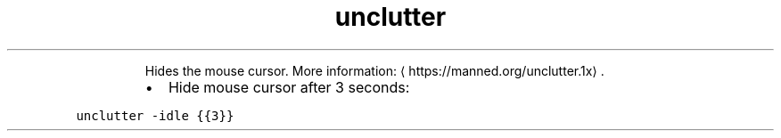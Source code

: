 .TH unclutter
.PP
.RS
Hides the mouse cursor.
More information: \[la]https://manned.org/unclutter.1x\[ra]\&.
.RE
.RS
.IP \(bu 2
Hide mouse cursor after 3 seconds:
.RE
.PP
\fB\fCunclutter \-idle {{3}}\fR
